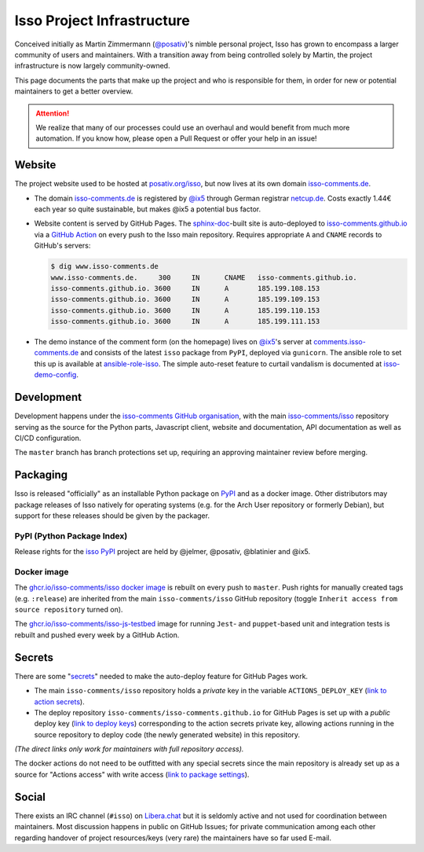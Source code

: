 Isso Project Infrastructure
===========================

Conceived initially as  Martin Zimmermann (`@posativ`_)'s nimble personal project,
Isso has grown to encompass a larger community of users and maintainers. With a
transition away from being controlled solely by Martin, the project
infrastructure is now largely community-owned.

This page documents the parts that make up the project and who is responsible
for them, in order for new or potential maintainers to get a better overview.

.. attention::

   We realize that many of our processes could use an overhaul and would
   benefit from much more automation. If you know how, please open a Pull
   Request or offer your help in an issue!

Website
-------

The project website used to be hosted at `posativ.org/isso`_, but now lives at
its own domain `isso-comments.de`_.

* The domain `isso-comments.de`_ is registered by `@ix5`_ through German registrar
  `netcup.de`_. Costs exactly 1.44€ each year so quite sustainable, but makes
  @ix5 a potential bus factor.
* Website content is served by GitHub Pages. The `sphinx-doc`_-built site is
  auto-deployed to `isso-comments.github.io`_ via a `GitHub Action`_ on every push
  to the Isso main repository. Requires appropriate ``A`` and ``CNAME`` records
  to GitHub's servers:

  .. code-block:: console

      $ dig www.isso-comments.de
      www.isso-comments.de.	300	IN	CNAME	isso-comments.github.io.
      isso-comments.github.io. 3600	IN	A	185.199.108.153
      isso-comments.github.io. 3600	IN	A	185.199.109.153
      isso-comments.github.io. 3600	IN	A	185.199.110.153
      isso-comments.github.io. 3600	IN	A	185.199.111.153

* The demo instance of the comment form (on the homepage) lives on `@ix5`_'s
  server at `comments.isso-comments.de`_ and consists of the latest ``isso``
  package from ``PyPI``, deployed via ``gunicorn``.
  The ansible role to set this up is available at `ansible-role-isso`_. The
  simple auto-reset feature to curtail vandalism is documented at
  `isso-demo-config`_.

.. _@posativ: https://github.com/posativ
.. _posativ.org/isso: https://posativ.org/isso
.. _isso-comments.de: https://isso-comments.de
.. _@ix5: https://github.com/ix5
.. _netcup.de: https://netcup.de
.. _sphinx-doc: https://www.sphinx-doc.org/
.. _isso-comments.github.io: https://github.com/isso-comments/isso-comments.github.io
.. _GitHub Action: https://github.com/isso-comments/isso/blob/master/.github/workflows/build-upload-docs.yml
.. _comments.isso-comments.de: https://comments.isso-comments.de
.. _ansible-role-isso: https://git.ix5.org/felix/ansible-role-isso
.. _isso-demo-config: https://github.com/isso-comments/isso-demo-config

Development
-----------

Development happens under the `isso-comments GitHub organisation`_, with the
main `isso-comments/isso`_ repository serving as the source for the Python
parts, Javascript client, website and documentation, API documentation as well
as CI/CD configuration.

The ``master`` branch has branch protections set up, requiring an approving
maintainer review before merging.

.. _isso-comments GitHub organisation: https://github.com/isso-comments
.. _isso-comments/isso: https://github.com/isso-comments/isso

Packaging
---------

Isso is released "officially" as an installable Python package on `PyPI`_
and as a docker image. Other distributors may package releases of Isso natively
for operating systems (e.g. for the Arch User repository or formerly Debian),
but support for these releases should be given by the packager.

.. _PyPI: https://pypi.org/project/isso/

PyPI (Python Package Index)
^^^^^^^^^^^^^^^^^^^^^^^^^^^

Release rights for the `isso PyPI`_ project are held by @jelmer, @posativ, @blatinier and @ix5.

.. _isso PyPI: https://pypi.org/project/isso/

Docker image
^^^^^^^^^^^^

The `ghcr.io/isso-comments/isso docker image`_ is rebuilt on every push to
``master``. Push rights for manually created tags (e.g. ``:release``) are
inherited from the main ``isso-comments/isso`` GitHub repository (toggle
``Inherit access from source repository`` turned on).

The `ghcr.io/isso-comments/isso-js-testbed`_ image for running ``Jest``- and
``puppet``-based unit and integration tests is rebuilt and pushed every week by
a GitHub Action.

.. _ghcr.io/isso-comments/isso docker image: https://github.com/isso-comments/isso/pkgs/container/isso
.. _ghcr.io/isso-comments/isso-js-testbed: https://github.com/orgs/isso-comments/packages/container/package/isso-js-testbed

Secrets
-------

There are some "`secrets`_" needed to make the auto-deploy feature for GitHub Pages work.

* The main ``isso-comments/isso`` repository holds a *private* key in the
  variable ``ACTIONS_DEPLOY_KEY`` (`link to action secrets`_).
* The deploy repository ``isso-comments/isso-comments.github.io`` for GitHub
  Pages is set up with a *public* deploy key (`link to deploy keys`_)
  corresponding to the action secrets private key, allowing actions running in
  the source repository to deploy code (the newly generated website) in this
  repository.

*(The direct links only work for maintainers with full repository access).*

The docker actions do not need to be outfitted with any special secrets since
the main repository is already set up as a source for "Actions access" with
write access (`link to package settings`_).

.. _link to action secrets: https://github.com/isso-comments/isso/settings/secrets/actions
.. _link to deploy keys: https://github.com/isso-comments/isso-comments.github.io/settings/keys
.. _secrets: https://docs.github.com/en/actions/security-guides/using-secrets-in-github-actions
.. _link to package settings: https://github.com/orgs/isso-comments/packages/container/isso/settings

Social
------

There exists an IRC channel (``#isso``) on `Libera.chat`_ but it is seldomly
active and not used for coordination between maintainers. Most discussion
happens in public on GitHub Issues; for private communication among each other
regarding handover of project resources/keys (very rare) the maintainers have
so far used E-mail.

.. _Libera.chat: https://libera.chat/
